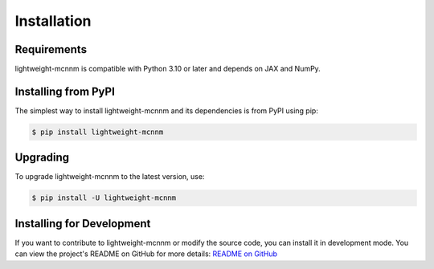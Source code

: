 Installation
============

Requirements
------------
lightweight-mcnnm is compatible with Python 3.10 or later and depends on JAX and NumPy.

Installing from PyPI
--------------------
The simplest way to install lightweight-mcnnm and its dependencies is from PyPI using pip:

.. code-block:: bash

   $ pip install lightweight-mcnnm

Upgrading
---------
To upgrade lightweight-mcnnm to the latest version, use:

.. code-block:: bash

   $ pip install -U lightweight-mcnnm

Installing for Development
--------------------------
If you want to contribute to lightweight-mcnnm or modify the source code, you can install it in development mode.
You can view the project's README on GitHub for more details:
`README on GitHub <https://github.com/tobias-schnabel/mcnnm/blob/main/README.md#development>`_
